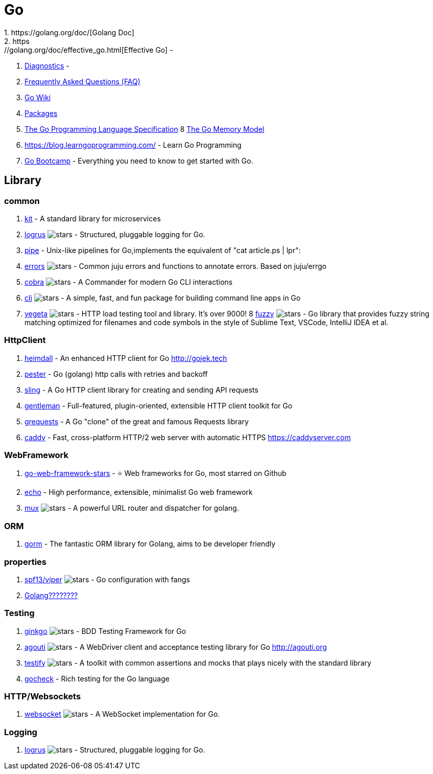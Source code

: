 [tech_golang]
= Go
1.  https://golang.org/doc/[Golang Doc]
2.  https://golang.org/doc/effective_go.html[Effective Go] -
3.  https://golang.org/doc/diagnostics.html[Diagnostics] -
4.  https://golang.org/doc/faq[Frequently Asked Questions (FAQ)]
5.  https://github.com/golang/go/wiki[Go Wiki]
6.  https://golang.org/pkg/[Packages]
7.  https://golang.org/ref/spec[The Go Programming Language Specification]
8   https://golang.org/ref/mem[The Go Memory Model]
9.  https://blog.learngoprogramming.com/ - Learn Go Programming
10. http://www.golangbootcamp.com/book[Go Bootcamp] - Everything you need to know to get started with Go.


== Library

=== common

1. https://github.com/go-kit/kit[kit] - A standard library for microservices
2. https://github.com/sirupsen/logrus[logrus] image:https://img.shields.io/github/stars/sirupsen/logrus.svg?style=for-the-badge&colorB=READ&label=STARTS[stars] - Structured, pluggable logging for Go.
3. http://labix.org/pipe[pipe] - Unix-like pipelines for Go,implements the equivalent of "cat article.ps | lpr":
4. https://github.com/juju/errors[errors] image:https://img.shields.io/github/stars/juju/errors.svg?style=for-the-badge&colorB=BLUE&label=STARTS[stars] - Common juju errors and functions to annotate errors. Based on juju/errgo
5. https://github.com/spf13/cobra[cobra] image:https://img.shields.io/github/stars/spf13/cobra.svg?style=for-the-badge&colorB=BLUE&label=STARTS[stars] - A Commander for modern Go CLI interactions
6. https://github.com/urfave/cli[cli] image:https://img.shields.io/github/stars/urfave/cli.svg?style=for-the-badge&colorB=BLUE&label=STARTS[stars] - A simple, fast, and fun package for building command line apps in Go
7. https://github.com/tsenart/vegeta[vegeta] image:https://img.shields.io/github/stars/tsenart/vegeta.svg?style=for-the-badge&colorB=BLUE&label=STARTS[stars] - HTTP load testing tool and library. It's over 9000!
8 https://github.com/sahilm/fuzzy[fuzzy] image:https://img.shields.io/github/stars/sahilm/fuzzy.svg?style=for-the-badge&colorB=BLUE&label=STARTS[stars] - Go library that provides fuzzy string matching optimized for filenames and code symbols in the style of Sublime Text, VSCode, IntelliJ IDEA et al.

=== HttpClient

1. https://github.com/gojektech/heimdall[heimdall] - An enhanced HTTP client for Go http://gojek.tech
2. https://github.com/sethgrid/pester[pester] - Go (golang) http calls with retries and backoff
3. https://github.com/dghubble/sling[sling] - A Go HTTP client library for creating and sending API requests
4. https://github.com/h2non/gentleman[gentleman] - Full-featured, plugin-oriented, extensible HTTP client toolkit for Go
5. https://github.com/levigross/grequests[grequests] - A Go "clone" of the great and famous Requests library
6. https://github.com/mholt/caddy[caddy] - Fast, cross-platform HTTP/2 web server with automatic HTTPS https://caddyserver.com

=== WebFramework

1. https://github.com/mingrammer/go-web-framework-stars[go-web-framework-stars] - ⭐️ Web frameworks for Go, most starred on Github
2. https://echo.labstack.com/[echo] - High performance, extensible, minimalist Go web framework
3. https://github.com/gorilla/mux[mux] image:https://img.shields.io/github/stars/gorilla/mux.svg?style=for-the-badge&colorB=BLUE&label=STARTS[stars] - A powerful URL router and dispatcher for golang.


=== ORM

1. https://github.com/jinzhu/gorm[gorm] - The fantastic ORM library for Golang, aims to be developer friendly

=== properties
1. https://github.com/spf13/viper[spf13/viper] image:https://img.shields.io/github/stars/spf13/viper.svg?style=for-the-badge&colorB=BLUE&label=STARTS[stars] - Go configuration with fangs
2. https://tonybai.com/2015/07/01/config-solutions-for-golang-app/[Golang????????]

=== Testing

1. https://github.com/onsi/ginkgo[ginkgo] image:https://img.shields.io/github/stars/onsi/ginkgo.svg?style=for-the-badge&colorB=YELLOW&label=STARTS[stars] -  BDD Testing Framework for Go
2. https://github.com/sclevine/agouti[agouti] image:https://img.shields.io/github/stars/sclevine/agouti.svg?style=for-the-badge&colorB=BLUE&label=STARTS[stars] - A WebDriver client and acceptance testing library for Go http://agouti.org
3. https://github.com/stretchr/testify[testify] image:https://img.shields.io/github/stars/stretchr/testify.svg?style=for-the-badge&colorB=BLUE&label=STARTS[stars] - A toolkit with common assertions and mocks that plays nicely with the standard library
4. http://labix.org/gocheck[gocheck] - Rich testing for the Go language

=== HTTP/Websockets
1. https://github.com/gorilla/websocket[websocket] image:https://img.shields.io/github/stars/gorilla/websocket.svg?style=for-the-badge&colorB=BLUE&label=STARTS[stars] - A WebSocket implementation for Go.


=== Logging
1. https://github.com/sirupsen/logrus[logrus] image:https://img.shields.io/github/stars/sirupsen/logrus.svg?style=for-the-badge&colorB=BLUE&label=STARTS[stars] - Structured, pluggable logging for Go.


